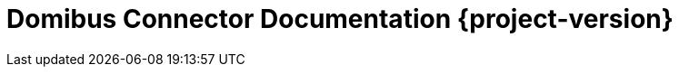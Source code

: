 = Domibus Connector Documentation {project-version}
:toc: left
:toc-title: Table of Content
:toclevels: 4
:sectnums: